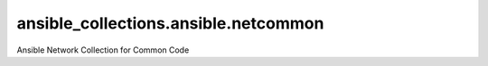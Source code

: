 ansible_collections.ansible.netcommon
=====================================
Ansible Network Collection for Common Code
